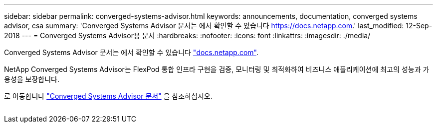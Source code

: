 ---
sidebar: sidebar 
permalink: converged-systems-advisor.html 
keywords: announcements, documentation, converged systems advisor, csa 
summary: 'Converged Systems Advisor 문서는 에서 확인할 수 있습니다 https://docs.netapp.com[].' 
last_modified: 12-Sep-2018 
---
= Converged Systems Advisor용 문서
:hardbreaks:
:nofooter: 
:icons: font
:linkattrs: 
:imagesdir: ./media/


[role="lead"]
Converged Systems Advisor 문서는 에서 확인할 수 있습니다 https://docs.netapp.com["docs.netapp.com"^].

NetApp Converged Systems Advisor는 FlexPod 통합 인프라 구현을 검증, 모니터링 및 최적화하여 비즈니스 애플리케이션에 최고의 성능과 가용성을 보장합니다.

로 이동합니다 https://docs.netapp.com/us-en/converged-systems-advisor/["Converged Systems Advisor 문서"^] 을 참조하십시오.

image:converged-systems-advisor.gif[""]
